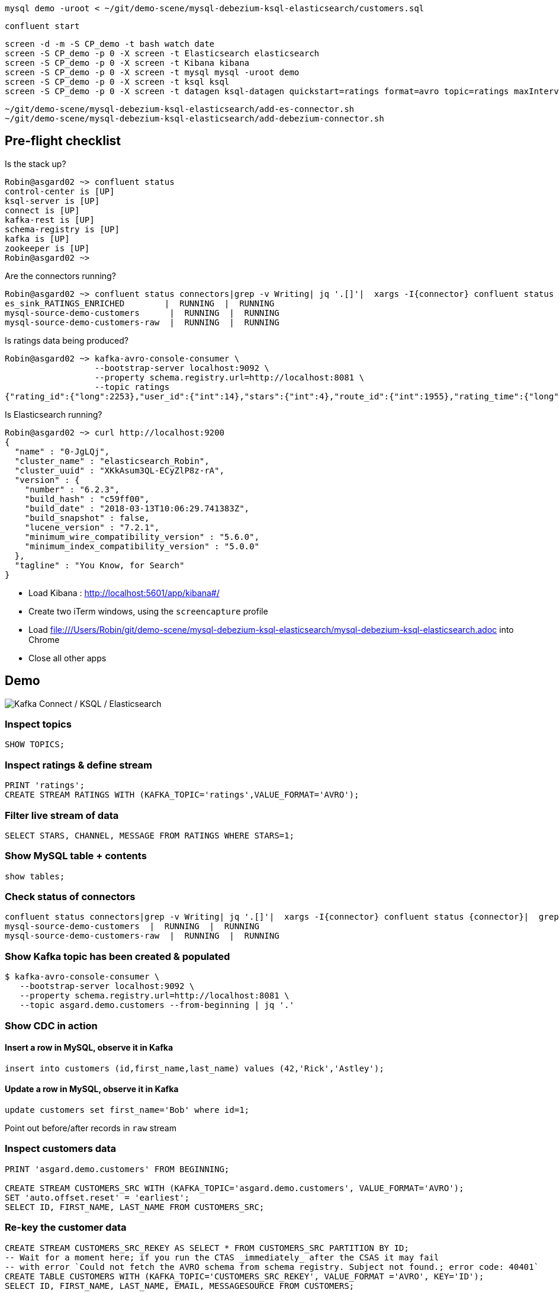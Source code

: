 [source,bash]
----
mysql demo -uroot < ~/git/demo-scene/mysql-debezium-ksql-elasticsearch/customers.sql
----

[source,bash]
----
confluent start
----

[source,bash]
----
screen -d -m -S CP_demo -t bash watch date
screen -S CP_demo -p 0 -X screen -t Elasticsearch elasticsearch
screen -S CP_demo -p 0 -X screen -t Kibana kibana
screen -S CP_demo -p 0 -X screen -t mysql mysql -uroot demo
screen -S CP_demo -p 0 -X screen -t ksql ksql
screen -S CP_demo -p 0 -X screen -t datagen ksql-datagen quickstart=ratings format=avro topic=ratings maxInterval=500
----

[source,bash]
----
~/git/demo-scene/mysql-debezium-ksql-elasticsearch/add-es-connector.sh
~/git/demo-scene/mysql-debezium-ksql-elasticsearch/add-debezium-connector.sh
----


== Pre-flight checklist

Is the stack up?

[source,bash]
----
Robin@asgard02 ~> confluent status
control-center is [UP]
ksql-server is [UP]
connect is [UP]
kafka-rest is [UP]
schema-registry is [UP]
kafka is [UP]
zookeeper is [UP]
Robin@asgard02 ~>
----

Are the connectors running?

[source,bash]
----
Robin@asgard02 ~> confluent status connectors|grep -v Writing| jq '.[]'|  xargs -I{connector} confluent status {connector}|  grep -v Writing| jq -c -M '[.name,.connector.state,.tasks[].state]|join(":|:")'|  column -s : -t|  sed 's/\"//g'|  sort
es_sink_RATINGS_ENRICHED        |  RUNNING  |  RUNNING
mysql-source-demo-customers      |  RUNNING  |  RUNNING
mysql-source-demo-customers-raw  |  RUNNING  |  RUNNING
----

Is ratings data being produced?

[source,bash]
----
Robin@asgard02 ~> kafka-avro-console-consumer \
                  --bootstrap-server localhost:9092 \
                  --property schema.registry.url=http://localhost:8081 \
                  --topic ratings
{"rating_id":{"long":2253},"user_id":{"int":14},"stars":{"int":4},"route_id":{"int":1955},"rating_time":{"long":1523986139221},"channel":{"string":"ios"},"message":{"string":"Exceeded all my expectations. Thank you !"}}
----

Is Elasticsearch running?

[source,bash]
----
Robin@asgard02 ~> curl http://localhost:9200
{
  "name" : "0-JgLQj",
  "cluster_name" : "elasticsearch_Robin",
  "cluster_uuid" : "XKkAsum3QL-ECyZlP8z-rA",
  "version" : {
    "number" : "6.2.3",
    "build_hash" : "c59ff00",
    "build_date" : "2018-03-13T10:06:29.741383Z",
    "build_snapshot" : false,
    "lucene_version" : "7.2.1",
    "minimum_wire_compatibility_version" : "5.6.0",
    "minimum_index_compatibility_version" : "5.0.0"
  },
  "tagline" : "You Know, for Search"
}
----

* Load Kibana : http://localhost:5601/app/kibana#/
* Create two iTerm windows, using the `screencapture` profile
* Load file:///Users/Robin/git/demo-scene/mysql-debezium-ksql-elasticsearch/mysql-debezium-ksql-elasticsearch.adoc into Chrome
* Close all other apps

== Demo

image:images/ksql-debezium-es.png[Kafka Connect / KSQL / Elasticsearch]

=== Inspect topics

[source,sql]
----
SHOW TOPICS;
----

=== Inspect ratings & define stream

[source,sql]
----
PRINT 'ratings';
CREATE STREAM RATINGS WITH (KAFKA_TOPIC='ratings',VALUE_FORMAT='AVRO');
----

=== Filter live stream of data

[source,sql]
----
SELECT STARS, CHANNEL, MESSAGE FROM RATINGS WHERE STARS=1;
----

=== Show MySQL table + contents

[source,sql]
----
show tables;
----

=== Check status of connectors

[source,bash]
----
confluent status connectors|grep -v Writing| jq '.[]'|  xargs -I{connector} confluent status {connector}|  grep -v Writing| jq -c -M '[.name,.connector.state,.tasks[].state]|join(":|:")'|  column -s : -t|  sed 's/\"//g'|  sort
mysql-source-demo-customers  |  RUNNING  |  RUNNING
mysql-source-demo-customers-raw  |  RUNNING  |  RUNNING
----

=== Show Kafka topic has been created & populated

[source,bash]
----
$ kafka-avro-console-consumer \
   --bootstrap-server localhost:9092 \
   --property schema.registry.url=http://localhost:8081 \
   --topic asgard.demo.customers --from-beginning | jq '.'
----

=== Show CDC in action

==== Insert a row in MySQL, observe it in Kafka

[source,sql]
----
insert into customers (id,first_name,last_name) values (42,'Rick','Astley');
----

==== Update a row in MySQL, observe it in Kafka

[source,sql]
----
update customers set first_name='Bob' where id=1;
----

Point out before/after records in `raw` stream

=== Inspect customers data
[source,sql]
----
PRINT 'asgard.demo.customers' FROM BEGINNING;

CREATE STREAM CUSTOMERS_SRC WITH (KAFKA_TOPIC='asgard.demo.customers', VALUE_FORMAT='AVRO');
SET 'auto.offset.reset' = 'earliest';
SELECT ID, FIRST_NAME, LAST_NAME FROM CUSTOMERS_SRC;
----

=== Re-key the customer data
[source,sql]
----
CREATE STREAM CUSTOMERS_SRC_REKEY AS SELECT * FROM CUSTOMERS_SRC PARTITION BY ID;
-- Wait for a moment here; if you run the CTAS _immediately_ after the CSAS it may fail
-- with error `Could not fetch the AVRO schema from schema registry. Subject not found.; error code: 40401`
CREATE TABLE CUSTOMERS WITH (KAFKA_TOPIC='CUSTOMERS_SRC_REKEY', VALUE_FORMAT ='AVRO', KEY='ID');
SELECT ID, FIRST_NAME, LAST_NAME, EMAIL, MESSAGESOURCE FROM CUSTOMERS;
----

=== Join live stream of ratings to customer data

[source,sql]
----
SELECT R.RATING_ID, R.CHANNEL, R.MESSAGE, \
C.ID, C.FIRST_NAME + ' ' + C.LAST_NAME \
FROM RATINGS R \
LEFT JOIN CUSTOMERS C \
ON R.USER_ID = C.ID \
WHERE C.FIRST_NAME IS NOT NULL;
----

Persist this stream of data

[source,sql]
----
CREATE STREAM RATINGS_ENRICHED WITH (PARTITIONS=1) AS SELECT R.RATING_ID, R.CHANNEL, R.STARS, R.MESSAGE, C.ID, C.FIRST_NAME + ' ' + C.LAST_NAME AS FULL_NAME FROM RATINGS R LEFT JOIN CUSTOMERS C ON R.USER_ID = C.ID WHERE C.FIRST_NAME IS NOT NULL ;
----

=== Examine changing reference data

[source,sql]
----
ksql> SELECT * FROM RATINGS_ENRICHED WHERE ID=2;
----

[source,sql]
----
mysql> UPDATE CUSTOMERS SET FIRST_NAME = 'Thomas', LAST_NAME ='Smith' WHERE ID=2;
----

Observe in the continuous KSQL query that the customer name has now changed.

== View in Elasticsearch and Kibana

image:images/es01.png[Kibana]
